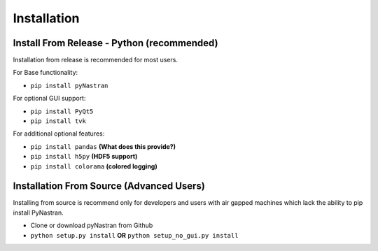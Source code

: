 ############
Installation
############

*******************************************
Install From Release - Python (recommended)
*******************************************

Installation from release is recommended for most users.

For Base functionality:

* ``pip install pyNastran``

For optional GUI support:

* ``pip install PyQt5``
* ``pip install tvk``

For additional optional features:

* ``pip install pandas``     **(What does this provide?)**
* ``pip install h5py``       **(HDF5 support)**
* ``pip install colorama``   **(colored logging)**

*****************************************
Installation From Source (Advanced Users)
*****************************************

Installing from source is recommend only for developers and users with air gapped machines which lack the ability to pip
install PyNastran.

* Clone or download pyNastran from Github
* ``python setup.py install`` **OR** ``python setup_no_gui.py install``
